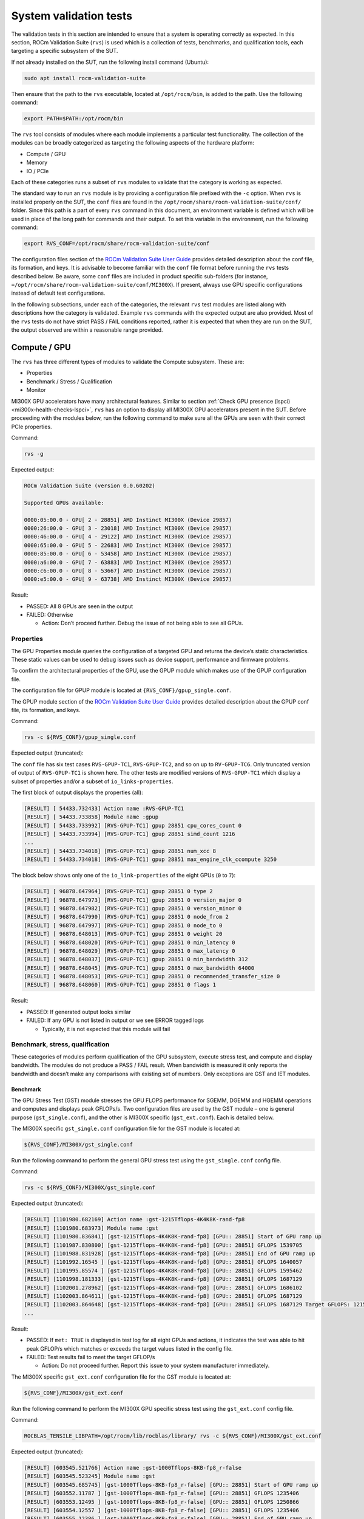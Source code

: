 .. meta::
   :description lang=en:
   :keywords:

System validation tests
=======================

The validation tests in this section are intended to ensure that a system is
operating correctly as expected. In this section, ROCm Validation Suite
(``rvs``) is used which is a collection of tests, benchmarks, and qualification
tools, each targeting a specific subsystem of the SUT.

If not already installed on the SUT, run the following install command
(Ubuntu):

.. code-block:: shell

   sudo apt install rocm-validation-suite

Then ensure that the path to the ``rvs`` executable, located at
``/opt/rocm/bin``, is added to the path. Use the following command:

.. code-block:: shell

   export PATH=$PATH:/opt/rocm/bin

The ``rvs`` tool consists of modules where each module implements a particular
test functionality. The collection of the modules can be broadly categorized as
targeting the following aspects of the hardware platform:

- Compute / GPU

- Memory

- IO / PCIe

Each of these categories runs a subset of ``rvs`` modules to validate that the
category is working as expected.

The standard way to run an ``rvs`` module is by providing a configuration file
prefixed with the ``-c`` option. When ``rvs`` is installed properly on the SUT,
the ``conf`` files are found in the
``/opt/rocm/share/rocm-validation-suite/conf/`` folder. Since this path is a
part of every ``rvs`` command in this document, an environment variable is
defined which will be used in place of the long path for commands and their
output. To set this variable in the environment, run the following command:

.. code-block:: shell

   export RVS_CONF=/opt/rocm/share/rocm-validation-suite/conf

The configuration files section of the `ROCm Validation Suite User Guide
<https://github.com/ROCm/ROCmValidationSuite/blob/master/docs/ug1main.md#configuration-files>`__
provides detailed description about the conf file, its formation, and keys. It
is advisable to become familiar with the ``conf`` file format before running
the ``rvs`` tests described below. Be aware, some ``conf`` files are included
in product specific sub-folders (for instance,
``=/opt/rocm/share/rocm-validation-suite/conf/MI300X``). If present, always
use GPU specific configurations instead of default test
configurations.

In the following subsections, under each of the categories, the relevant
``rvs`` test modules are listed along with descriptions how the category is
validated. Example ``rvs`` commands with the expected output are also provided.
Most of the ``rvs`` tests do not have strict PASS / FAIL conditions reported,
rather it is expected that when they are run on the SUT, the output observed
are within a reasonable range provided.

Compute / GPU
-------------

The ``rvs`` has three different types of modules to validate the Compute
subsystem. These are:

- Properties

- Benchmark / Stress / Qualification

- Monitor

MI300X GPU accelerators have many architectural features. Similar to section
:ref:`Check GPU presence (lspci) <mi300x-health-checks-lspci>`, ``rvs`` has an
option to display all MI300X GPU accelerators present in the SUT. Before
proceeding with the modules below, run the following command to make sure all
the GPUs are seen with their correct PCIe properties.

Command:

.. code-block:: shell

   rvs -g

Expected output:

.. code-block:: shell-session

   ROCm Validation Suite (version 0.0.60202)

   Supported GPUs available:

   0000:05:00.0 - GPU[ 2 - 28851] AMD Instinct MI300X (Device 29857)
   0000:26:00.0 - GPU[ 3 - 23018] AMD Instinct MI300X (Device 29857)
   0000:46:00.0 - GPU[ 4 - 29122] AMD Instinct MI300X (Device 29857)
   0000:65:00.0 - GPU[ 5 - 22683] AMD Instinct MI300X (Device 29857)
   0000:85:00.0 - GPU[ 6 - 53458] AMD Instinct MI300X (Device 29857)
   0000:a6:00.0 - GPU[ 7 - 63883] AMD Instinct MI300X (Device 29857)
   0000:c6:00.0 - GPU[ 8 - 53667] AMD Instinct MI300X (Device 29857)
   0000:e5:00.0 - GPU[ 9 - 63738] AMD Instinct MI300X (Device 29857)

Result:

- PASSED: All 8 GPUs are seen in the output

- FAILED: Otherwise

  - Action: Don’t proceed further. Debug the issue of not being able to
    see all GPUs.

Properties
~~~~~~~~~~

The GPU Properties module queries the configuration of a targeted GPU
and returns the device’s static characteristics. These static values can
be used to debug issues such as device support, performance and firmware
problems.

To confirm the architectural properties of the GPU, use the GPUP module
which makes use of the GPUP configuration file.

The configuration file for GPUP module is located at ``{RVS_CONF}/gpup_single.conf``.

The GPUP module section of the `ROCm Validation Suite User
Guide <https://github.com/ROCm/ROCmValidationSuite/blob/master/docs/ug1main.md#gpup-module>`__
provides detailed description about the GPUP conf file, its formation,
and keys.

Command:

.. code-block:: shell

   rvs -c ${RVS_CONF}/gpup_single.conf

Expected output (truncated):

The ``conf`` file has six test cases ``RVS-GPUP-TC1``, ``RVS-GPUP-TC2``, and so
on up to ``RV-GPUP-TC6``. Only truncated version of output of ``RVS-GPUP-TC1`` is
shown here. The other tests are modified versions of ``RVS-GPUP-TC1`` which display
a subset of properties and/or a subset of ``io_links-properties``.

The first block of output displays the properties (all):

.. code-block:: shell-session

   [RESULT] [ 54433.732433] Action name :RVS-GPUP-TC1
   [RESULT] [ 54433.733858] Module name :gpup
   [RESULT] [ 54433.733992] [RVS-GPUP-TC1] gpup 28851 cpu_cores_count 0
   [RESULT] [ 54433.733994] [RVS-GPUP-TC1] gpup 28851 simd_count 1216
   ...
   [RESULT] [ 54433.734018] [RVS-GPUP-TC1] gpup 28851 num_xcc 8
   [RESULT] [ 54433.734018] [RVS-GPUP-TC1] gpup 28851 max_engine_clk_ccompute 3250

The block below shows only one of the ``io_link-properties`` of the eight GPUs
(``0`` to ``7``):

.. code-block:: shell-session

   [RESULT] [ 96878.647964] [RVS-GPUP-TC1] gpup 28851 0 type 2
   [RESULT] [ 96878.647973] [RVS-GPUP-TC1] gpup 28851 0 version_major 0
   [RESULT] [ 96878.647982] [RVS-GPUP-TC1] gpup 28851 0 version_minor 0
   [RESULT] [ 96878.647990] [RVS-GPUP-TC1] gpup 28851 0 node_from 2
   [RESULT] [ 96878.647997] [RVS-GPUP-TC1] gpup 28851 0 node_to 0
   [RESULT] [ 96878.648013] [RVS-GPUP-TC1] gpup 28851 0 weight 20
   [RESULT] [ 96878.648020] [RVS-GPUP-TC1] gpup 28851 0 min_latency 0
   [RESULT] [ 96878.648029] [RVS-GPUP-TC1] gpup 28851 0 max_latency 0
   [RESULT] [ 96878.648037] [RVS-GPUP-TC1] gpup 28851 0 min_bandwidth 312
   [RESULT] [ 96878.648045] [RVS-GPUP-TC1] gpup 28851 0 max_bandwidth 64000
   [RESULT] [ 96878.648053] [RVS-GPUP-TC1] gpup 28851 0 recommended_transfer_size 0
   [RESULT] [ 96878.648060] [RVS-GPUP-TC1] gpup 28851 0 flags 1

Result:

- PASSED: If generated output looks similar

- FAILED: If any GPU is not listed in output or we see ERROR tagged logs

  - Typically, it is not expected that this module will fail

Benchmark, stress, qualification
~~~~~~~~~~~~~~~~~~~~~~~~~~~~~~~~~~

These categories of modules perform qualification of the GPU subsystem,
execute stress test, and compute and display bandwidth. The modules do
not produce a PASS / FAIL result. When bandwidth is measured it only
reports the bandwidth and doesn’t make any comparisons with existing set
of numbers. Only exceptions are GST and IET modules.

Benchmark
^^^^^^^^^

The GPU Stress Test (GST) module stresses the GPU FLOPS performance for
SGEMM, DGEMM and HGEMM operations and computes and displays peak
GFLOPs/s. Two configuration files are used by the GST module – one is
general purpose (``gst_single.conf``), and the other is MI300X specific
(``gst_ext.conf``). Each is detailed below.

The MI300X specific ``gst_single.conf`` configuration file for the GST module
is located at:

.. code-block:: shell

   ${RVS_CONF}/MI300X/gst_single.conf

Run the following command to perform the general GPU stress test using the
``gst_single.conf`` config file.

Command:

.. code-block:: shell

   rvs -c ${RVS_CONF}/MI300X/gst_single.conf

Expected output (truncated):

.. code-block:: shell-session

   [RESULT] [1101980.682169] Action name :gst-1215Tflops-4K4K8K-rand-fp8
   [RESULT] [1101980.683973] Module name :gst
   [RESULT] [1101980.836841] [gst-1215Tflops-4K4K8K-rand-fp8] [GPU:: 28851] Start of GPU ramp up
   [RESULT] [1101987.830800] [gst-1215Tflops-4K4K8K-rand-fp8] [GPU:: 28851] GFLOPS 1539705
   [RESULT] [1101988.831928] [gst-1215Tflops-4K4K8K-rand-fp8] [GPU:: 28851] End of GPU ramp up
   [RESULT] [1101992.16545 ] [gst-1215Tflops-4K4K8K-rand-fp8] [GPU:: 28851] GFLOPS 1640057
   [RESULT] [1101995.85574 ] [gst-1215Tflops-4K4K8K-rand-fp8] [GPU:: 28851] GFLOPS 1595462
   [RESULT] [1101998.181333] [gst-1215Tflops-4K4K8K-rand-fp8] [GPU:: 28851] GFLOPS 1687129
   [RESULT] [1102001.278962] [gst-1215Tflops-4K4K8K-rand-fp8] [GPU:: 28851] GFLOPS 1686102
   [RESULT] [1102003.864611] [gst-1215Tflops-4K4K8K-rand-fp8] [GPU:: 28851] GFLOPS 1687129
   [RESULT] [1102003.864648] [gst-1215Tflops-4K4K8K-rand-fp8] [GPU:: 28851] GFLOPS 1687129 Target GFLOPS: 1215000 met: TRUE
   ...

Result:

- PASSED: If ``met: TRUE`` is displayed in test log for all eight GPUs and
  actions, it indicates the test was able to hit peak GFLOP/s which matches or
  exceeds the target values listed in the config file.

- FAILED: Test results fail to meet the target GFLOP/s

  - Action: Do not proceed further. Report this issue to your system
    manufacturer immediately.

The MI300X specific ``gst_ext.conf`` configuration file for the GST module is
located at:

.. code-block:: shell

   ${RVS_CONF}/MI300X/gst_ext.conf

Run the following command to perform the MI300X GPU specific stress test
using the ``gst_ext.conf`` config file.

Command:

.. code-block:: shell

   ROCBLAS_TENSILE_LIBPATH=/opt/rocm/lib/rocblas/library/ rvs -c ${RVS_CONF}/MI300X/gst_ext.conf

Expected output (truncated):

.. code-block:: shell-session

   [RESULT] [603545.521766] Action name :gst-1000Tflops-8KB-fp8_r-false
   [RESULT] [603545.523245] Module name :gst
   [RESULT] [603545.685745] [gst-1000Tflops-8KB-fp8_r-false] [GPU:: 28851] Start of GPU ramp up
   [RESULT] [603552.11787 ] [gst-1000Tflops-8KB-fp8_r-false] [GPU:: 28851] GFLOPS 1235406
   [RESULT] [603553.12495 ] [gst-1000Tflops-8KB-fp8_r-false] [GPU:: 28851] GFLOPS 1250866
   [RESULT] [603554.12557 ] [gst-1000Tflops-8KB-fp8_r-false] [GPU:: 28851] GFLOPS 1235406
   [RESULT] [603555.12386 ] [gst-1000Tflops-8KB-fp8_r-false] [GPU:: 28851] End of GPU ramp up
   [RESULT] [603556.12907 ] [gst-1000Tflops-8KB-fp8_r-false] [GPU:: 28851] GFLOPS 1220772
   [RESULT] [603557.13180 ] [gst-1000Tflops-8KB-fp8_r-false] [GPU:: 28851] GFLOPS 1221056
   [RESULT] [603558.13786 ] [gst-1000Tflops-8KB-fp8_r-false] [GPU:: 28851] GFLOPS 1238206
   [RESULT] [603559.13885 ] [gst-1000Tflops-8KB-fp8_r-false] [GPU:: 28851] GFLOPS 1231140
   [RESULT] [603560.14584 ] [gst-1000Tflops-8KB-fp8_r-false] [GPU:: 28851] GFLOPS 1232638
   [RESULT] [603561.14988 ] [gst-1000Tflops-8KB-fp8_r-false] [GPU:: 28851] GFLOPS 1237375
   [RESULT] [603562.15658 ] [gst-1000Tflops-8KB-fp8_r-false] [GPU:: 28851] GFLOPS 1237069
   [RESULT] [603563.16277 ] [gst-1000Tflops-8KB-fp8_r-false] [GPU:: 28851] GFLOPS 1237102
   [RESULT] [603564.16494 ] [gst-1000Tflops-8KB-fp8_r-false] [GPU:: 28851] GFLOPS 1236422
   [RESULT] [603565.17256 ] [gst-1000Tflops-8KB-fp8_r-false] [GPU:: 28851] GFLOPS 1236946
   [RESULT] [603566.17565 ] [gst-1000Tflops-8KB-fp8_r-false] [GPU:: 28851] GFLOPS 1236323
   [RESULT] [603567.17654 ] [gst-1000Tflops-8KB-fp8_r-false] [GPU:: 28851] GFLOPS 1235515
   [RESULT] [603568.17924 ] [gst-1000Tflops-8KB-fp8_r-false] [GPU:: 28851] GFLOPS 1235281
   [RESULT] [603569.18070 ] [gst-1000Tflops-8KB-fp8_r-false] [GPU:: 28851] GFLOPS 1235452
   [RESULT] [603570.18519 ] [gst-1000Tflops-8KB-fp8_r-false] [GPU:: 28851] GFLOPS 1235085
   [RESULT] [603571.18960 ] [gst-1000Tflops-8KB-fp8_r-false] [GPU:: 28851] GFLOPS 1234038
   [RESULT] [603572.19046 ] [gst-1000Tflops-8KB-fp8_r-false] [GPU:: 28851] GFLOPS 1234418
   [RESULT] [603573.19153 ] [gst-1000Tflops-8KB-fp8_r-false] [GPU:: 28851] GFLOPS 1234417
   [RESULT] [603574.19692 ] [gst-1000Tflops-8KB-fp8_r-false] [GPU:: 28851] GFLOPS 1233895
   [RESULT] [603575.20205 ] [gst-1000Tflops-8KB-fp8_r-false] [GPU:: 28851] GFLOPS 1233942
   [RESULT] [603576.20336 ] [gst-1000Tflops-8KB-fp8_r-false] [GPU:: 28851] GFLOPS 1233328
   [RESULT] [603577.20441 ] [gst-1000Tflops-8KB-fp8_r-false] [GPU:: 28851] GFLOPS 1233327
   [RESULT] [603578.21167 ] [gst-1000Tflops-8KB-fp8_r-false] [GPU:: 28851] GFLOPS 1233693
   [RESULT] [603579.21800 ] [gst-1000Tflops-8KB-fp8_r-false] [GPU:: 28851] GFLOPS 1231561
   [RESULT] [603580.22072 ] [gst-1000Tflops-8KB-fp8_r-false] [GPU:: 28851] GFLOPS 1232009
   [RESULT] [603581.22249 ] [gst-1000Tflops-8KB-fp8_r-false] [GPU:: 28851] GFLOPS 1232113
   [RESULT] [603582.22852 ] [gst-1000Tflops-8KB-fp8_r-false] [GPU:: 28851] GFLOPS 1232700
   [RESULT] [603583.23573 ] [gst-1000Tflops-8KB-fp8_r-false] [GPU:: 28851] GFLOPS 1232620
   [RESULT] [603584.23655 ] [gst-1000Tflops-8KB-fp8_r-false] [GPU:: 28851] GFLOPS 1231152
   [RESULT] [603585.12439 ] [gst-1000Tflops-8KB-fp8_r-false] [GPU:: 28851] GFLOPS 1238206
   [RESULT] [603585.12457 ] [gst-1000Tflops-8KB-fp8_r-false] [GPU:: 28851] GFLOPS 1238206 Target GFLOPS: 1000000 met: TRUE
   ...

Result:

- PASSED: If “met: TRUE” is displayed in the test log for all eight
  GPUs, it indicates the test was able to hit peak GFLOP/s which matches
  or exceeds the target values listed in the config file.

- FAILED: Test results fail to meet the target GFLOP/s

  - Action: Do not proceed further. Report this issue to your system
    manufacturer immediately.

Stress
^^^^^^

The Input Energy Delay Product (EDPp) test (IET) module runs GEMM workloads to
stress the GPU power, that is, Total Graphics Power (TGP).

This test is used to:

- Verify the GPU is capable of handling maximum power stress for a sustained
  period.

- Check that the GPU power reaches a set target power.

The configuration file for IET module is located at
``{RVS_CONF}/MI300X/iet_single.conf``.

Command:

.. code-block:: shell

   rvs -c ${RVS_CONF}/MI300X/iet_single.conf

IET module run six different actions. Each action will be performed on all
eight GPUs. Each GPU power test will display a ``TRUE`` or ``FALSE`` status as
shown in the following output example.

Expected output (truncated):

.. code-block:: shell-session

   [RESULT] [1102597.157090] Action name :iet-620W-1K-rand-dgemm
   [RESULT] [1102597.159274] Module name :iet
   [RESULT] [1102597.333747] [iet-620W-1K-rand-dgemm] [GPU:: 28851] Power(W) 127.000000
   [RESULT] [1102597.334457] [iet-620W-1K-rand-dgemm] [GPU:: 23018] Power(W) 123.000000
   [RESULT] [1102597.334500] [iet-620W-1K-rand-dgemm] [GPU:: 22683] Power(W) 123.000000
   ...
   [RESULT] [1102657.372824] [iet-620W-1K-rand-dgemm] [GPU:: 29122] pass: TRUE
   [RESULT] [1102657.372859] [iet-620W-1K-rand-dgemm] [GPU:: 23018] pass: TRUE
   [RESULT] [1102657.372936] [iet-620W-1K-rand-dgemm] [GPU:: 28851] pass: TRUE
   [RESULT] [1102657.373301] [iet-620W-1K-rand-dgemm] [GPU:: 53458] pass: TRUE
   [RESULT] [1102657.373508] [iet-620W-1K-rand-dgemm] [GPU:: 63738] pass: TRUE
   [RESULT] [1102657.373620] [iet-620W-1K-rand-dgemm] [GPU:: 63883] pass: TRUE
   [RESULT] [1102657.374090] [iet-620W-1K-rand-dgemm] [GPU:: 22683] pass: TRUE
   [RESULT] [1102657.374158] [iet-620W-1K-rand-dgemm] [GPU:: 53667] pass: TRUE
   [RESULT] [1102658.379728] Action name :iet-wait-750W-28K-rand-dgemm
   [RESULT] [1102658.379781] Module name :iet

Result:

- PASSED: ``pass: TRUE`` must be displayed for each GPU.

- FAILED: Test results FAIL

  - Action: Do not proceed further. Report this issue to your system
    manufacturer immediately.

Qualification
^^^^^^^^^^^^^

The GPU monitor (GM) module is used to report and validate the following
system attributes.

- Temperature

- Fan speed

- Memory clock

- System clock

- Power

The configuration file for GST module is located at
``{RVS_CONF}/gm_single.conf``.

Command:

.. code-block:: shell

   rvs -c ${RVS_CONF}/gm_single.conf

Expected output (truncated):

   [RESULT] [209228.305186] [metrics_monitor] gm 28851 temp violations 0
   [RESULT] [209228.305186] [metrics_monitor] gm 28851 clock violations 0
   [RESULT] [209228.305186] [metrics_monitor] gm 28851 mem_clock violations 0
   [RESULT] [209228.305186] [metrics_monitor] gm 28851 fan violations 0
   [RESULT] [209228.305186] [metrics_monitor] gm 28851 power violations 0
   ...

Result:

- PASSED: If the output displays ``violations 0`` for all give attributes for
  each GPU. Pipe output to grep to create a quick summary of violations.

- FAILED: If any violations have a non-zero value

  - Action: Continue with the next step but periodically monitor by running
    this module.

Memory
------

To validate the GPU memory subsystem, rvs has the following two *types* of
modules:

- MEM

- BABEL

MEM
~~~

The Memory module, MEM, tests the GPU memory for hardware errors and soft
errors using HIP. It consists of various tests that use algorithms like Walking
1 bit, Moving inversion and Modulo 20. The module executes the following memory
tests [Algorithm, data pattern]:

- Walking 1 bit

- Own address test

- Moving inversions, ones & zeros

- Moving inversions, 8 bit pattern

- Moving inversions, random pattern

- Block move, 64 moves

- Moving inversions, 32 bit pattern

- Random number sequence

- Modulo 20, random pattern

- Memory stress test

The configuration file for GST module is located at ``{RVS_CONF}/mem.conf``.

Command:

.. code-block:: shell

   rvs -c ${RVS_CONF}/mem.conf -l mem.txt

The entire output file is not shown here for brevity. Performing grep
for certain string(s) in the file where the log is saved makes it easier
to understand the log. The “-l mem.txt” option in the command line dumps
the entire output into the file.

Performing grep for the string “mem Test 1:” shows, Test 1 (Change one
bit memory address) is launched for each GPU.

.. code-block:: shell-session

   grep "mem Test 1:" mem.txt
   [RESULT] [214775.925788] [action_1] mem Test 1: Change one bit memory addresss
   [RESULT] [214776.112738] [action_1] mem Test 1: Change one bit memory addresss
   [RESULT] [214776.299030] [action_1] mem Test 1: Change one bit memory addresss
   [RESULT] [214776.486354] [action_1] mem Test 1: Change one bit memory addresss
   [RESULT] [214776.674529] [action_1] mem Test 1: Change one bit memory addresss
   [RESULT] [214776.865057] [action_1] mem Test 1: Change one bit memory addresss
   [RESULT] [214777.52685 ] [action_1] mem Test 1: Change one bit memory addresss
   [RESULT] [214777.155703] [action_1] mem Test 1: Change one bit memory addresss

Performing grep for the string “mem Test 1 :” shows, Test 1 passed for
all GPUs.

.. code-block:: shell-session

   [RESULT] [214775.947349] [action_1] mem Test 1 : PASS
   [RESULT] [214776.134798] [action_1] mem Test 1 : PASS
   [RESULT] [214776.320838] [action_1] mem Test 1 : PASS
   [RESULT] [214776.509205] [action_1] mem Test 1 : PASS
   [RESULT] [214776.697979] [action_1] mem Test 1 : PASS
   [RESULT] [214776.888054] [action_1] mem Test 1 : PASS
   [RESULT] [214777.75572 ] [action_1] mem Test 1 : PASS
   [RESULT] [214777.178653] [action_1] mem Test 1 : PASS

Similarly, other string(s) can be used to parse the log file easily.

Performing grep for the string “bandwidth” shows the memory bandwidth
perceived by each of the eight GPUs.

.. code-block:: shell-session

   grep "bandwidth" mem.txt
   [RESULT] [214808.291036] [action_1] mem Test 11: elapsedtime = 6390.423828 bandwidth = 2003.017090GB/s
   [RESULT] [214812.175895] [action_1] mem Test 11: elapsedtime = 6387.198242 bandwidth = 2004.028564GB/s
   [RESULT] [214813.999085] [action_1] mem Test 11: elapsedtime = 6400.554199 bandwidth = 1999.846802GB/s
   [RESULT] [214814.406234] [action_1] mem Test 11: elapsedtime = 6397.101074 bandwidth = 2000.926392GB/s
   [RESULT] [214814.583630] [action_1] mem Test 11: elapsedtime = 6388.572266 bandwidth = 2003.597534GB/s
   [RESULT] [214815.176800] [action_1] mem Test 11: elapsedtime = 6378.345703 bandwidth = 2006.810059GB/s
   [RESULT] [214815.384878] [action_1] mem Test 11: elapsedtime = 6404.943848 bandwidth = 1998.476196GB/s
   [RESULT] [214815.419048] [action_1] mem Test 11: elapsedtime = 6416.849121 bandwidth = 1994.768433GB/s

Result:

- PASSED: If all memory tests passed without memory errors and the
  bandwidth obtained in Test 11 is about ~2TB/s

- FAILED: If any memory errors report and/or the obtained bandwidth is
  not even close to 2TB/s

  - Action: Do not proceed further. Report this issue to your system
    manufacturer immediately.

BABEL
~~~~~

Refer to the :ref:`BabelStream section <mi300x-bench-babelstream>` for
instructions on how to run this module to test memory.

IO
--

To validate the GPU interfaces, rvs has the following three *types* of
modules:

- PEBB – PCIe Bandwidth Benchmark

- PEQT – PCIe Qualification Tool

- PBQT – P2P Benchmark and Qualification Tool

PEBB (PCIe Bandwidth Benchmark)
-------------------------------

The PCIe Bandwidth Benchmark attempts to saturate the PCIe bus with DMA
transfers between system memory and a target GPU card’s memory. The maximum
bandwidth obtained is reported.

The configuration file for GST module is located at:

.. code-block:: shell

   {RVS_CONF}/MI300X/pebb_single.conf

Command:

.. code-block:: shell

   rvs -c ${RVS_CONF}/MI300X/pebb_single.conf -l pebb.txt

Expected output (truncated):

The PEBB modules has the following tests (h2d=host to device, d2h=device
to host, xMB=random block size, b2b=back to back) defined in the conf
file:

- h2d-sequential-51MB

- d2h-sequential-51MB

- h2d-d2h-sequential-51MB

- h2d-parallel-xMB

- d2h-parallel-xMB

- h2d-d2h-xMB

- h2d-b2b-51MB

- d2h-b2b-51MB

- h2d-d2h-b2b-51MB

Each of these tests will produce the following header as part of the
output log. It shows the distances between CPUs and GPUs.

.. code-block:: shell-session

   [RESULT] [1103843.610745] [d2h-sequential-64MB] pcie-bandwidth [CPU:: 0] [GPU:: 2 - 28851 - 0000:05:00.0] distance:20 PCIe:20
   [RESULT] [1103843.610763] [d2h-sequential-64MB] pcie-bandwidth [CPU:: 1] [GPU:: 2 - 28851 - 0000:05:00.0] distance:52 PCIe:52
   [RESULT] [1103843.610771] [d2h-sequential-64MB] pcie-bandwidth [CPU:: 0] [GPU:: 3 - 23018 - 0000:26:00.0] distance:20 PCIe:20
   [RESULT] [1103843.610778] [d2h-sequential-64MB] pcie-bandwidth [CPU:: 1] [GPU:: 3 - 23018 - 0000:26:00.0] distance:52 PCIe:52
   [RESULT] [1103843.610787] [d2h-sequential-64MB] pcie-bandwidth [CPU:: 0] [GPU:: 4 - 29122 - 0000:46:00.0] distance:20 PCIe:20
   [RESULT] [1103843.610795] [d2h-sequential-64MB] pcie-bandwidth [CPU:: 1] [GPU:: 4 - 29122 - 0000:46:00.0] distance:52 PCIe:52
   [RESULT] [1103843.610802] [d2h-sequential-64MB] pcie-bandwidth [CPU:: 0] [GPU:: 5 - 22683 - 0000:65:00.0] distance:20 PCIe:20
   [RESULT] [1103843.610810] [d2h-sequential-64MB] pcie-bandwidth [CPU:: 1] [GPU:: 5 - 22683 - 0000:65:00.0] distance:52 PCIe:52
   [RESULT] [1103843.610817] [d2h-sequential-64MB] pcie-bandwidth [CPU:: 0] [GPU:: 6 - 53458 - 0000:85:00.0] distance:52 PCIe:52
   [RESULT] [1103843.610825] [d2h-sequential-64MB] pcie-bandwidth [CPU:: 1] [GPU:: 6 - 53458 - 0000:85:00.0] distance:20 PCIe:20
   [RESULT] [1103843.610833] [d2h-sequential-64MB] pcie-bandwidth [CPU:: 0] [GPU:: 7 - 63883 - 0000:a6:00.0] distance:52 PCIe:52
   [RESULT] [1103843.610841] [d2h-sequential-64MB] pcie-bandwidth [CPU:: 1] [GPU:: 7 - 63883 - 0000:a6:00.0] distance:20 PCIe:20
   [RESULT] [1103843.610848] [d2h-sequential-64MB] pcie-bandwidth [CPU:: 0] [GPU:: 8 - 53667 - 0000:c6:00.0] distance:52 PCIe:52
   [RESULT] [1103843.610856] [d2h-sequential-64MB] pcie-bandwidth [CPU:: 1] [GPU:: 8 - 53667 - 0000:c6:00.0] distance:20 PCIe:20
   [RESULT] [1103843.610863] [d2h-sequential-64MB] pcie-bandwidth [CPU:: 0] [GPU:: 9 - 63738 - 0000:e5:00.0] distance:52 PCIe:52
   [RESULT] [1103843.610871] [d2h-sequential-64MB] pcie-bandwidth [CPU:: 1] [GPU:: 9 - 63738 - 0000:e5:00.0] distance:20 PCIe:20

The other half of the output for each of the tests, shows the transfer
bandwidth and indicates whether its bidirectional or unidirectional transfer.

.. code-block:: shell-session

   [RESULT] [1103903.617888] [d2h-sequential-64MB] pcie-bandwidth [ 1/16] [CPU:: 0] [GPU:: 2 - 28851 - 0000:05:00.0] h2d::false d2h::true 56.298 GBps ...
   [RESULT] [1103903.617971] [d2h-sequential-64MB] pcie-bandwidth [ 2/16] [CPU:: 1] [GPU:: 2 - 28851 - 0000:05:00.0] h2d::false d2h::true 55.664 GBps ...
   [RESULT] [1103903.617982] [d2h-sequential-64MB] pcie-bandwidth [ 3/16] [CPU:: 0] [GPU:: 3 - 23018 - 0000:26:00.0] h2d::false d2h::true 56.304 GBps ...
   [RESULT] [1103903.617993] [d2h-sequential-64MB] pcie-bandwidth [ 4/16] [CPU:: 1] [GPU:: 3 - 23018 - 0000:26:00.0] h2d::false d2h::true 56.318 GBps ...
   [RESULT] [1103903.618009] [d2h-sequential-64MB] pcie-bandwidth [ 5/16] [CPU:: 0] [GPU:: 4 - 29122 - 0000:46:00.0] h2d::false d2h::true 56.318 GBps ...
   [RESULT] [1103903.618019] [d2h-sequential-64MB] pcie-bandwidth [ 6/16] [CPU:: 1] [GPU:: 4 - 29122 - 0000:46:00.0] h2d::false d2h::true 56.273 GBps ...
   [RESULT] [1103903.618029] [d2h-sequential-64MB] pcie-bandwidth [ 7/16] [CPU:: 0] [GPU:: 5 - 22683 - 0000:65:00.0] h2d::false d2h::true 56.297 GBps ...
   [RESULT] [1103903.618039] [d2h-sequential-64MB] pcie-bandwidth [ 8/16] [CPU:: 1] [GPU:: 5 - 22683 - 0000:65:00.0] h2d::false d2h::true 55.592 GBps ...
   [RESULT] [1103903.618052] [d2h-sequential-64MB] pcie-bandwidth [ 9/16] [CPU:: 0] [GPU:: 6 - 53458 - 0000:85:00.0] h2d::false d2h::true 56.293 GBps ...
   [RESULT] [1103903.618063] [d2h-sequential-64MB] pcie-bandwidth [10/16] [CPU:: 1] [GPU:: 6 - 53458 - 0000:85:00.0] h2d::false d2h::true 56.337 GBps ...
   [RESULT] [1103903.618072] [d2h-sequential-64MB] pcie-bandwidth [11/16] [CPU:: 0] [GPU:: 7 - 63883 - 0000:a6:00.0] h2d::false d2h::true 56.298 GBps ...
   [RESULT] [1103903.618083] [d2h-sequential-64MB] pcie-bandwidth [12/16] [CPU:: 1] [GPU:: 7 - 63883 - 0000:a6:00.0] h2d::false d2h::true 56.325 GBps ...
   [RESULT] [1103903.618116] [d2h-sequential-64MB] pcie-bandwidth [13/16] [CPU:: 0] [GPU:: 8 - 53667 - 0000:c6:00.0] h2d::false d2h::true 56.311 GBps ...
   [RESULT] [1103903.618124] [d2h-sequential-64MB] pcie-bandwidth [14/16] [CPU:: 1] [GPU:: 8 - 53667 - 0000:c6:00.0] h2d::false d2h::true 56.340 GBps ...
   [RESULT] [1103903.618134] [d2h-sequential-64MB] pcie-bandwidth [15/16] [CPU:: 0] [GPU:: 9 - 63738 - 0000:e5:00.0] h2d::false d2h::true 56.287 GBps ...
   [RESULT] [1103903.618142] [d2h-sequential-64MB] pcie-bandwidth [16/16] [CPU:: 1] [GPU:: 9 - 63738 - 0000:e5:00.0] h2d::false d2h::true 56.334 GBps ...

Result:

- PASSED: If all CPUs-GPUs distances are displayed and CPUx (x=0/1) to
  GPUy (y=2/3/4/5/6/7/8/9) PCIe transfer bandwidths are displayed.

- FAILED: Otherwise

  - Action: Proceed to next step. Run this same test later again.

PEQT (PCIe Qualification Tool)
------------------------------

The PCIe Qualification Tool is used to qualify the PCIe bus on which the GPU is
connected to. The qualification tool can determine the following
characteristics of the PCIe bus interconnect to a GPU:

- Support for Gen 3 atomic completers

- DMA transfer statistics

- PCIe link speed

- PCIe link width

The configuration file for peqt module is located at ``{RVS_CONF}/peqt_single.conf``.

Command:

.. code-block:: shell

   sudo rvs -c ${RVS_CONF}/peqt_single.conf

This module has total 17 tests (``pcie_act_1`` to ``pcie_act_17``). Each test
checks for a subset of PCIe capabilities and shows the true or false status.

.. note::

   The tests needs sudo permission to run properly.

Expected output:

.. code-block:: shell-session

   [RESULT] [1105558.986882] Action name :pcie_act_1
   [RESULT] [1105558.988288] Module name :peqt
   [RESULT] [1105559.33461 ] [pcie_act_1] peqt true
   [RESULT] [1105559.33492 ] Action name :pcie_act_2
   [RESULT] [1105559.33497 ] Module name :peqt
   [RESULT] [1105559.72308 ] [pcie_act_2] peqt true
   [RESULT] [1105559.72325 ] Action name :pcie_act_3
   [RESULT] [1105559.72330 ] Module name :peqt
   [RESULT] [1105559.114937] [pcie_act_3] peqt true
   [RESULT] [1105559.114957] Action name :pcie_act_4
   [RESULT] [1105559.114962] Module name :peqt
   [RESULT] [1105559.155511] [pcie_act_4] peqt true
   [RESULT] [1105559.155526] Action name :pcie_act_5
   [RESULT] [1105559.155531] Module name :peqt
   [RESULT] [1105559.190472] [pcie_act_5] peqt true
   [RESULT] [1105559.190491] Action name :pcie_act_6
   [RESULT] [1105559.190495] Module name :peqt
   [RESULT] [1105559.230632] [pcie_act_6] peqt true
   [RESULT] [1105559.230646] Action name :pcie_act_7
   [RESULT] [1105559.230651] Module name :peqt
   [RESULT] [1105559.273512] [pcie_act_7] peqt true
   [RESULT] [1105559.273534] Action name :pcie_act_8
   [RESULT] [1105559.273538] Module name :peqt
   [RESULT] [1105559.316290] [pcie_act_8] peqt true
   [RESULT] [1105559.316305] Action name :pcie_act_9
   [RESULT] [1105559.316310] Module name :peqt
   [RESULT] [1105559.357042] [pcie_act_9] peqt true
   [RESULT] [1105559.357064] Action name :pcie_act_10
   [RESULT] [1105559.357069] Module name :peqt
   [RESULT] [1105559.391754] [pcie_act_10] peqt true
   [RESULT] [1105559.391767] Action name :pcie_act_11
   [RESULT] [1105559.391771] Module name :peqt
   [RESULT] [1105559.434373] [pcie_act_11] peqt true
   [RESULT] [1105559.434391] Action name :pcie_act_12
   [RESULT] [1105559.434395] Module name :peqt
   [RESULT] [1105559.470072] [pcie_act_12] peqt true
   [RESULT] [1105559.470087] Action name :pcie_act_13
   [RESULT] [1105559.470091] Module name :peqt
   [RESULT] [1105559.512754] [pcie_act_13] peqt true
   [RESULT] [1105559.512774] Action name :pcie_act_14
   [RESULT] [1105559.512778] Module name :peqt
   [RESULT] [1105559.552761] [pcie_act_14] peqt true
   [RESULT] [1105559.552779] Action name :pcie_act_15
   [RESULT] [1105559.552783] Module name :peqt
   [RESULT] [1105559.586778] [pcie_act_15] peqt true
   [RESULT] [1105559.586794] Action name :pcie_act_16
   [RESULT] [1105559.586798] Module name :peqt
   [RESULT] [1105559.620305] [pcie_act_16] peqt true
   [RESULT] [1105559.620322] Action name :pcie_act_17
   [RESULT] [1105559.620326] Module name :peqt
   [RESULT] [1105559.651564] [pcie_act_17] peqt true

Result:

- PASSED: ``[pcie_act_x] peqt true`` can be seen for all 17 actions.

- FAILED: If any tests show true.

  - Action: Check that you are running this test as root or with sudo
    privileges. If not, actions 6 through 16 will fail. Run this same test
    later again.

PBQT (P2P Benchmark and Qualification Tool)
-------------------------------------------

The PBQT module executes the following tests:

- List all GPUs that support P2P

- Characterizes the P2P links between peers

- Performs a peer-to-peer throughput test between all P2P pairs

The configuration file for the ``pbqt`` module for MI300X is located here:
``{RVS_CONF}/MI300X/pbqt_single.conf``.

The conf file has 12 ``actions_xy`` test segments. Each of these, checks for
peer-to-peer connectivity among GPUs and provides a true/false status. In
addition, it also performs bidirectional throughput test and reports the
throughput obtained based on config parameters. Since comparison is not
performed for some target throughput numbers, there is no PASS/FAIL condition
for the overall test.

It is recommended to carefully review the ``pbqt_single.conf`` file before
running the following command.

Command:

.. code-block:: shell

   rvs -c ${RVS_CONF}/MI300X/pbqt_single.conf

Only two example lines from the very long log file is shown because other lines
look similar as all combinations of GPU pairs are considered and numbers for
those pairs are reported.

Expected output below (truncated) shows uni-directional connectivity is true
for the GPU and its connection to the other seven GPU peers:

.. code-block:: shell-session

   [RESULT] [1104553.34268 ] [p2p-unidir-sequential-64MB] p2p [GPU:: 2 - 28851 - 0000:05:00.0] [GPU:: 3 - 23018 - 0000:26:00.0] peers:true distance:15 xGMI:15
   [RESULT] [1104553.34276 ] [p2p-unidir-sequential-64MB] p2p [GPU:: 2 - 28851 - 0000:05:00.0] [GPU:: 4 - 29122 - 0000:46:00.0] peers:true distance:15 xGMI:15
   [RESULT] [1104553.34280 ] [p2p-unidir-sequential-64MB] p2p [GPU:: 2 - 28851 - 0000:05:00.0] [GPU:: 5 - 22683 - 0000:65:00.0] peers:true distance:15 xGMI:15
   [RESULT] [1104553.34283 ] [p2p-unidir-sequential-64MB] p2p [GPU:: 2 - 28851 - 0000:05:00.0] [GPU:: 6 - 53458 - 0000:85:00.0] peers:true distance:15 xGMI:15
   [RESULT] [1104553.34289 ] [p2p-unidir-sequential-64MB] p2p [GPU:: 2 - 28851 - 0000:05:00.0] [GPU:: 7 - 63883 - 0000:a6:00.0] peers:true distance:15 xGMI:15
   [RESULT] [1104553.34294 ] [p2p-unidir-sequential-64MB] p2p [GPU:: 2 - 28851 - 0000:05:00.0] [GPU:: 8 - 53667 - 0000:c6:00.0] peers:true distance:15 xGMI:15
   [RESULT] [1104553.34298 ] [p2p-unidir-sequential-64MB] p2p [GPU:: 2 - 28851 - 0000:05:00.0] [GPU:: 9 - 63738 - 0000:e5:00.0] peers:true distance:15 xGMI:15

The following lines show unidirectional throughput between the 56 GPU
pairs (not all are shown):

.. code-block:: shell-session

   [RESULT] [1104673.143726] [p2p-unidir-parallel-64MB] p2p-bandwidth[ 1/56] [GPU:: 2 - 28851 - 0000:05:00.0] [GPU:: 3 - 23018 - 0000:26:00.0] bidirectional: false 48.962 GBps duration: 1.462462 secs
   [RESULT] [1104673.144823] [p2p-unidir-parallel-64MB] p2p-bandwidth[ 2/56] [GPU:: 2 - 28851 - 0000:05:00.0] [GPU:: 4 - 29122 - 0000:46:00.0] bidirectional: false 48.914 GBps duration: 1.470746 secs
   [RESULT] [1104673.145898] [p2p-unidir-parallel-64MB] p2p-bandwidth[ 3/56] [GPU:: 2 - 28851 - 0000:05:00.0] [GPU:: 5 - 22683 - 0000:65:00.0] bidirectional: false 48.577 GBps duration: 1.480956 secs

Result:

- PASSED: If ``peers:true`` lines are observed for GPUs peer-to-peer
  connectivity and if throughput values are non-zeros.

- FAILED: Otherwise

  - Action: Do not proceed further. Report this issue to your system
    manufacturer immediately.

